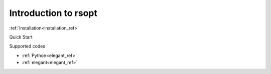 Introduction to rsopt
=====================

:ref:`Installation<installation_ref>`

Quick Start

Supported codes

* :ref:`Python<elegant_ref>`
* :ref:`elegant<elegant_ref>`